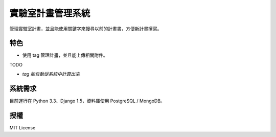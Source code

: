 ******************
實驗室計畫管理系統
******************

管理實驗室計畫，並且能使用關鍵字來搜尋以前的計畫書，方便新計畫撰寫。

特色
====

- 使用 tag 管理計畫，並且能上傳相關附件。

TODO

- *tag 能自動從系統中計算出來*

系統需求
========

目前運行在 Python 3.3、Django 1.5，資料庫使用 PostgreSQL / MongoDB。

授權
====

MIT License

